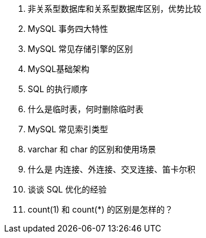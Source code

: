 
. 非关系型数据库和关系型数据库区别，优势比较
. MySQL 事务四大特性
. MySQL 常见存储引擎的区别
. MySQL基础架构
. SQL 的执行顺序
. 什么是临时表，何时删除临时表
. MySQL 常见索引类型
. varchar 和 char 的区别和使用场景
. 什么是 内连接、外连接、交叉连接、笛卡尔积
. 谈谈 SQL 优化的经验

. count(1) 和 count(*) 的区别是怎样的？
